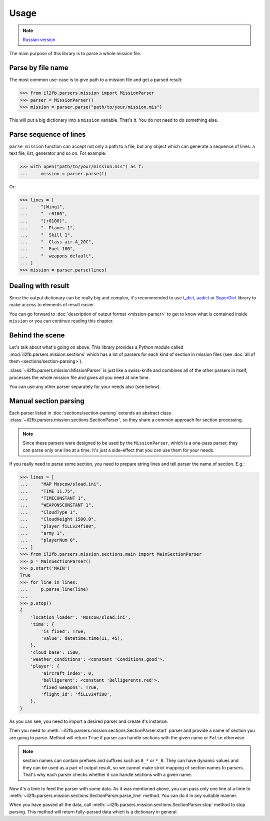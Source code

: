 Usage
=====

.. note::

    `Russian version <https://github.com/IL2HorusTeam/il2fb-mission-parser/wiki/%D0%98%D1%81%D0%BF%D0%BE%D0%BB%D1%8C%D0%B7%D0%BE%D0%B2%D0%B0%D0%BD%D0%B8%D0%B5>`_

The main purpose of this library is to parse a whole mission file.


Parse by file name
------------------

The most common use-case is to give path to a mission file and get a parsed
result:

.. code-block:: python

    >>> from il2fb.parsers.mission import MissionParser
    >>> parser = MissionParser()
    >>> mission = parser.parse("path/to/your/mission.mis")

This will put a big dictionary into a ``mission`` variable. That's it. You do
not need to do something else.


Parse sequence of lines
-----------------------

``parse_mission`` function can accept not only a path to a file, but any object
which can generate a sequence of lines: a text file, list, generator and so on.
For example:

.. code-block:: python

    >>> with open("path/to/your/mission.mis") as f:
    ...     mission = parser.parse(f)

Or:

.. code-block:: python

    >>> lines = [
    ...     "[Wing]",
    ...     "  r0100",
    ...     "[r0100]",
    ...     "  Planes 1",
    ...     "  Skill 1",
    ...     "  Class air.A_20C",
    ...     "  Fuel 100",
    ...     "  weapons default",
    ... ]
    >>> mission = parser.parse(lines)


Dealing with result
-------------------

Since the output dictionary can be really big and complex, it's recommended to
use `t_dict`_, `aadict`_ or `SuperDict`_ library to make access to elements of
result easier.

You can go forward to :doc:`description of output format <mission-parser>`
to get to know what is contained inside ``mission`` or you can continue reading
this chapter.


Behind the scene
----------------

Let's talk about what's going on above. This library provides a Python module
called :mod:`il2fb.parsers.mission.sections` which has a lot of parsers for
each kind of section in mission files
(see :doc:`all of them <sections/section-parsing>`).

:class:`~il2fb.parsers.mission.MissionParser` is just like a swiss-knife and
combines all of the other parsers in itself, processes the whole mission file
and gives all you need at one time.

You can use any other parser separately for your needs also (see below).


Manual section parsing
----------------------

Each parser listed in :doc:`sections/section-parsing` extends an abstract class
:class:`~il2fb.parsers.mission.sections.SectionParser`, so they share a common
approach for section processing.

.. note::

    Since these parsers were designed to be used by the ``MissionParser``,
    which is a one-pass parser, they can parse only one line at a time. It's
    just a side-effect that you can use them for your needs.

If you really need to parse some section, you need to prepare string lines
and tell parser the name of section. E.g.:

.. code-block:: python

    >>> lines = [
    ...     "MAP Moscow/sload.ini",
    ...     "TIME 11.75",
    ...     "TIMECONSTANT 1",
    ...     "WEAPONSCONSTANT 1",
    ...     "CloudType 1",
    ...     "CloudHeight 1500.0",
    ...     "player fiLLv24fi00",
    ...     "army 1",
    ...     "playerNum 0",
    ... ]
    >>> from il2fb.parsers.mission.sections.main import MainSectionParser
    >>> p = MainSectionParser()
    >>> p.start('MAIN')
    True
    >>> for line in lines:
    ...     p.parse_line(line)
    ...
    >>> p.stop()
    {
        'location_loader': 'Moscow/sload.ini',
        'time': {
            'is_fixed': True,
            'value': datetime.time(11, 45),
        },
        'cloud_base': 1500,
        'weather_conditions': <constant 'Conditions.good'>,
        'player': {
            'aircraft_index': 0,
            'belligerent': <constant 'Belligerents.red'>,
            'fixed_weapons': True,
            'flight_id': 'fiLLv24fi00',
        },
    }


As you can see, you need to import a desired parser and create it's instance.

Then you need to :meth:`~il2fb.parsers.mission.sections.SectionParser.start`
parser and provide a name of section you are going to parse. Method will return
``True`` if parser can handle sections with the given name or ``False``
otherwise.

.. note::

    section names can contain prefixes and suffixes such as ``0_*`` or ``*_0``.
    They can have dynamic values and they can be used as a part of output
    result, so we cannot make strict mapping of section names to parsers.
    That's why each parser checks whether it can handle sections with a given
    name.

Now it's a time to feed the parser with some data. As it was mentioned above,
you can pass only one line at a time to
:meth:`~il2fb.parsers.mission.sections.SectionParser.parse_line` method. You
can do it in any suitable manner.

When you have passed all the data, call
:meth:`~il2fb.parsers.mission.sections.SectionParser.stop` method to stop
parsing. This method will return fully-parsed data which is a dictionary in
general.


.. _aadict: https://pypi.python.org/pypi/aadict
.. _SuperDict: https://pypi.python.org/pypi/SuperDict
.. _t_dict: https://pypi.python.org/pypi/t_dict
